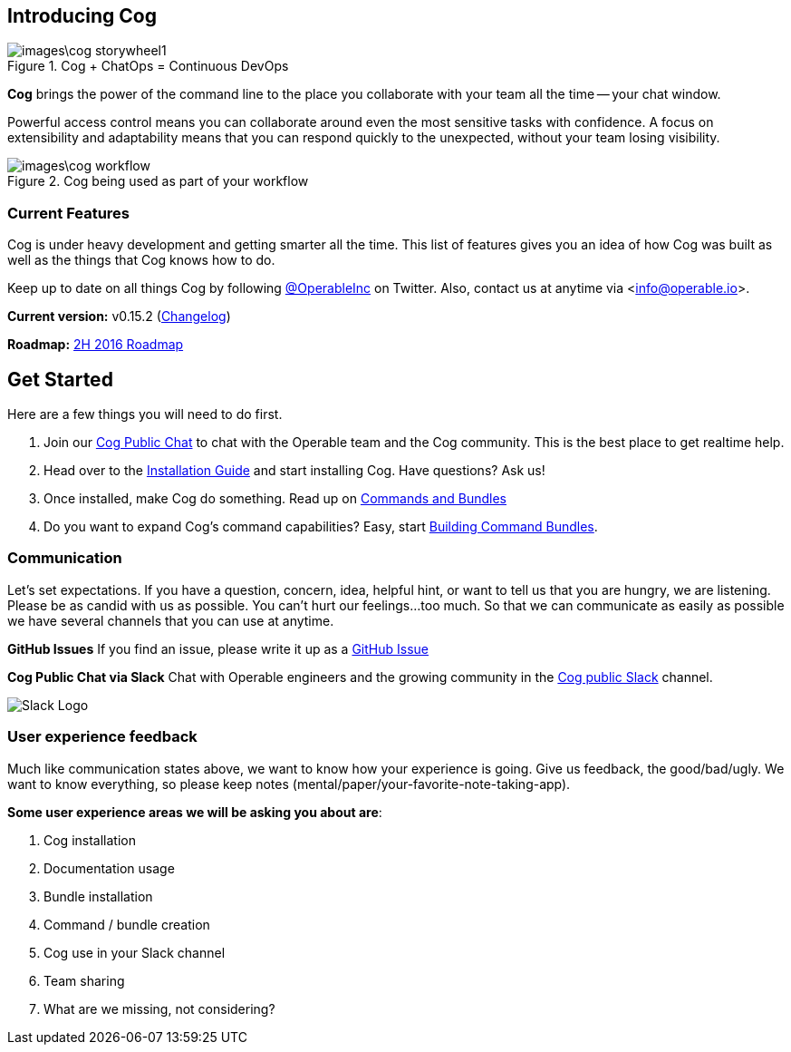 == Introducing Cog

.Cog + ChatOps = Continuous DevOps
image::images\cog_storywheel1.png[]

**Cog** brings the power of the command line to the place you collaborate with your team all the time -- your chat window.

Powerful access control means you can collaborate around even the most sensitive tasks with confidence. A focus on extensibility and adaptability means that you can respond quickly to the unexpected, without your team losing visibility.

.Cog being used as part of your workflow
image::images\cog_workflow.png[]

=== Current Features

Cog is under heavy development and getting smarter all the time. This list of features gives you an idea of how Cog was built as well as the things that Cog knows how to do.

////
[block:html]
{
  "html": "<div>\n<table>\n  <tr>\n    <td>\n        <img src=\"http://www.operable.io/assets/img/icons/feature_icons_extensibility.png\" class=\"center\">\n      <h2 style=\"text-align:center;\">Extensibility</h2>\n      <p><ul>\n        <li>Build new bot commands in any language</li>\n        <li>Commands return structured data to allow for creative adaptation in pipelines</li>\n  \t\t\t<li>Built in templating allows the command response to be formatted for the current chat provider without embedding markup in your logic</li>\n      </ul></p>\n    </td>\n<td>\n  <img src=\"http://www.operable.io/assets/img/icons/feature_icons_adaptability.png\" class=\"center\">\n  <h2 style=\"text-align:center;\">Adaptability</h2>\n      <p><ul>\n        <li>Unix-style pipelines allow you to combine a series of simple commands to solve complex, unexpected problems</li>\n        <li>Support for output redirection lets you make sure everyone is in the loop</li>\n      </ul></p>\n    </td>\n</tr>\n  <tr>\n    <td>\n        <img src=\"http://www.operable.io/assets/img/icons/feature_icons_security.png\" class=\"center\">\n      <h2 style=\"text-align:center;\">Security</h2>\n      <p><ul>\n        <li>Fine-grained command permissions give you confidence in using chatops for even the most sensitive workflows</li>\n        <li>Users, Groups, and Roles allow you to organize access control for ease of management</li>\n  \t\t\t<li>Audit logging for commands and administrative functions let you keep track of everything that happens with Cog</li>\n      </ul></p>\n    </td>\n<td>\n  <img src=\"http://www.operable.io/assets/img/icons/feature_icons_chatagnostic.png\" class=\"center\">\n  <h2 style=\"text-align:center;\">Chat-provider agnostic</h2>\n      <p><ul>\n        <li>Current support for Slack</li>\n        <li>HipChat adapter in progress</li>\n \t\t\t\t<li>...other chat clients are on the roadmap!</li>\n      </ul></p>\n    </td>\n</tr>\n</div>\n<style>\nIMG.center {\n    display: block;\n    margin-left: auto;\n    margin-right: auto }\n</style>"
}
[/block]
////

Keep up to date on all things Cog by following https://twitter.com/operableinc[@OperableInc] on Twitter. Also, contact us at anytime via <info@operable.io>.

**Current version:** v0.15.2 (https://github.com/operable/cog/releases[Changelog])

**Roadmap:** https://github.com/operable/cog/milestone/18[2H 2016 Roadmap]

== Get Started
Here are a few things you will need to do first.

. Join our http://slack.operable.io/[Cog Public Chat] to chat with the Operable team and the Cog community. This is the best place to get realtime help.
. Head over to the <<Installation Guide,Installation Guide>> and start installing Cog. Have questions? Ask us!
. Once installed, make Cog do something. Read up on <<Commands and Bundles,Commands and Bundles>>
. Do you want to expand Cog's command capabilities? Easy, start <<Building Command Bundles,Building Command Bundles>>.

=== Communication
Let's set expectations. If you have a question, concern, idea, helpful hint, or want to tell us that you are hungry, we are listening. Please be as candid with us as possible. You can't hurt our feelings...too much. So that we can communicate as easily as possible we have several channels that you can use at anytime.

**GitHub Issues**
If you find an issue, please write it up as a https://github.com/operable/cog/issues[GitHub Issue]

**Cog Public Chat via Slack**
Chat with Operable engineers and the growing community in the http://slack.operable.io[Cog public Slack] channel.

image::images\SlackLogo.png[Slack Logo]

=== User experience feedback
Much like communication states above, we want to know how your experience is going. Give us feedback, the good/bad/ugly. We want to know everything, so please keep notes (mental/paper/your-favorite-note-taking-app).

**Some user experience areas we will be asking you about are**:

. Cog installation
. Documentation usage
. Bundle installation
. Command / bundle creation
. Cog use in your Slack channel
. Team sharing
. What are we missing, not considering?
